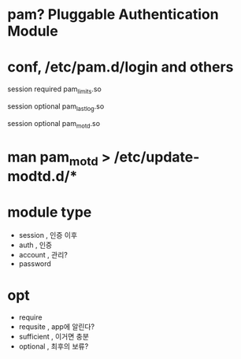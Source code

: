 * pam? Pluggable Authentication Module
* conf, /etc/pam.d/login and others
  
# Sets up user limits according to /etc/security/limits.conf
# (Replaces the use of /etc/limits in old login)
session    required   pam_limits.so

# Prints the last login info upon succesful login
# (Replaces the `LASTLOG_ENAB' option from login.defs)
session    optional   pam_lastlog.so

# Prints the motd upon succesful login
# (Replaces the `MOTD_FILE' option in login.defs)
session    optional   pam_motd.so

* man pam_motd > /etc/update-modtd.d/*
* module type

- session , 인증 이후
- auth , 인증
- account , 관리?
- password

* opt

- require
- requsite , app에 알린다?
- sufficient , 이거면 충분
- optional , 최후의 보류?
